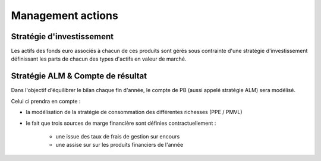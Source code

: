 Management actions
==================

Stratégie d'investissement
--------------------------

Les actifs des fonds euro associés à chacun de ces produits sont gérés sous contrainte d'une stratégie d'investissement définissant les parts de chacun des types d'actifs en valeur de marché.

Stratégie ALM & Compte de résultat
----------------------------------

Dans l'objectif d'équilibrer le bilan chaque fin d'année, le compte de PB (aussi appelé stratégie ALM) sera modélisé.

Celui ci prendra en compte :

* la modélisation de la stratégie de consommation des différentes richesses (PPE / PMVL)
* le fait que trois sources de marge financière sont définies contractuellement :

    * une issue des taux de frais de gestion sur encours
    * une assise sur sur les produits financiers de l'année